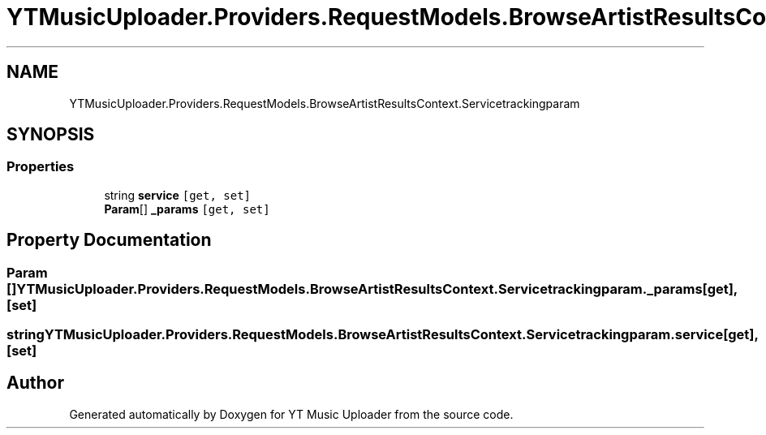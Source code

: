 .TH "YTMusicUploader.Providers.RequestModels.BrowseArtistResultsContext.Servicetrackingparam" 3 "Fri Aug 28 2020" "YT Music Uploader" \" -*- nroff -*-
.ad l
.nh
.SH NAME
YTMusicUploader.Providers.RequestModels.BrowseArtistResultsContext.Servicetrackingparam
.SH SYNOPSIS
.br
.PP
.SS "Properties"

.in +1c
.ti -1c
.RI "string \fBservice\fP\fC [get, set]\fP"
.br
.ti -1c
.RI "\fBParam\fP[] \fB_params\fP\fC [get, set]\fP"
.br
.in -1c
.SH "Property Documentation"
.PP 
.SS "\fBParam\fP [] YTMusicUploader\&.Providers\&.RequestModels\&.BrowseArtistResultsContext\&.Servicetrackingparam\&._params\fC [get]\fP, \fC [set]\fP"

.SS "string YTMusicUploader\&.Providers\&.RequestModels\&.BrowseArtistResultsContext\&.Servicetrackingparam\&.service\fC [get]\fP, \fC [set]\fP"


.SH "Author"
.PP 
Generated automatically by Doxygen for YT Music Uploader from the source code\&.

